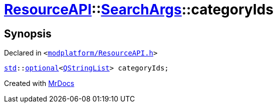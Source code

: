 [#ResourceAPI-SearchArgs-categoryIds]
= xref:ResourceAPI.adoc[ResourceAPI]::xref:ResourceAPI/SearchArgs.adoc[SearchArgs]::categoryIds
:relfileprefix: ../../
:mrdocs:


== Synopsis

Declared in `&lt;https://github.com/PrismLauncher/PrismLauncher/blob/develop/launcher/modplatform/ResourceAPI.h#L78[modplatform&sol;ResourceAPI&period;h]&gt;`

[source,cpp,subs="verbatim,replacements,macros,-callouts"]
----
xref:std.adoc[std]::xref:std/optional.adoc[optional]&lt;xref:QStringList.adoc[QStringList]&gt; categoryIds;
----



[.small]#Created with https://www.mrdocs.com[MrDocs]#

